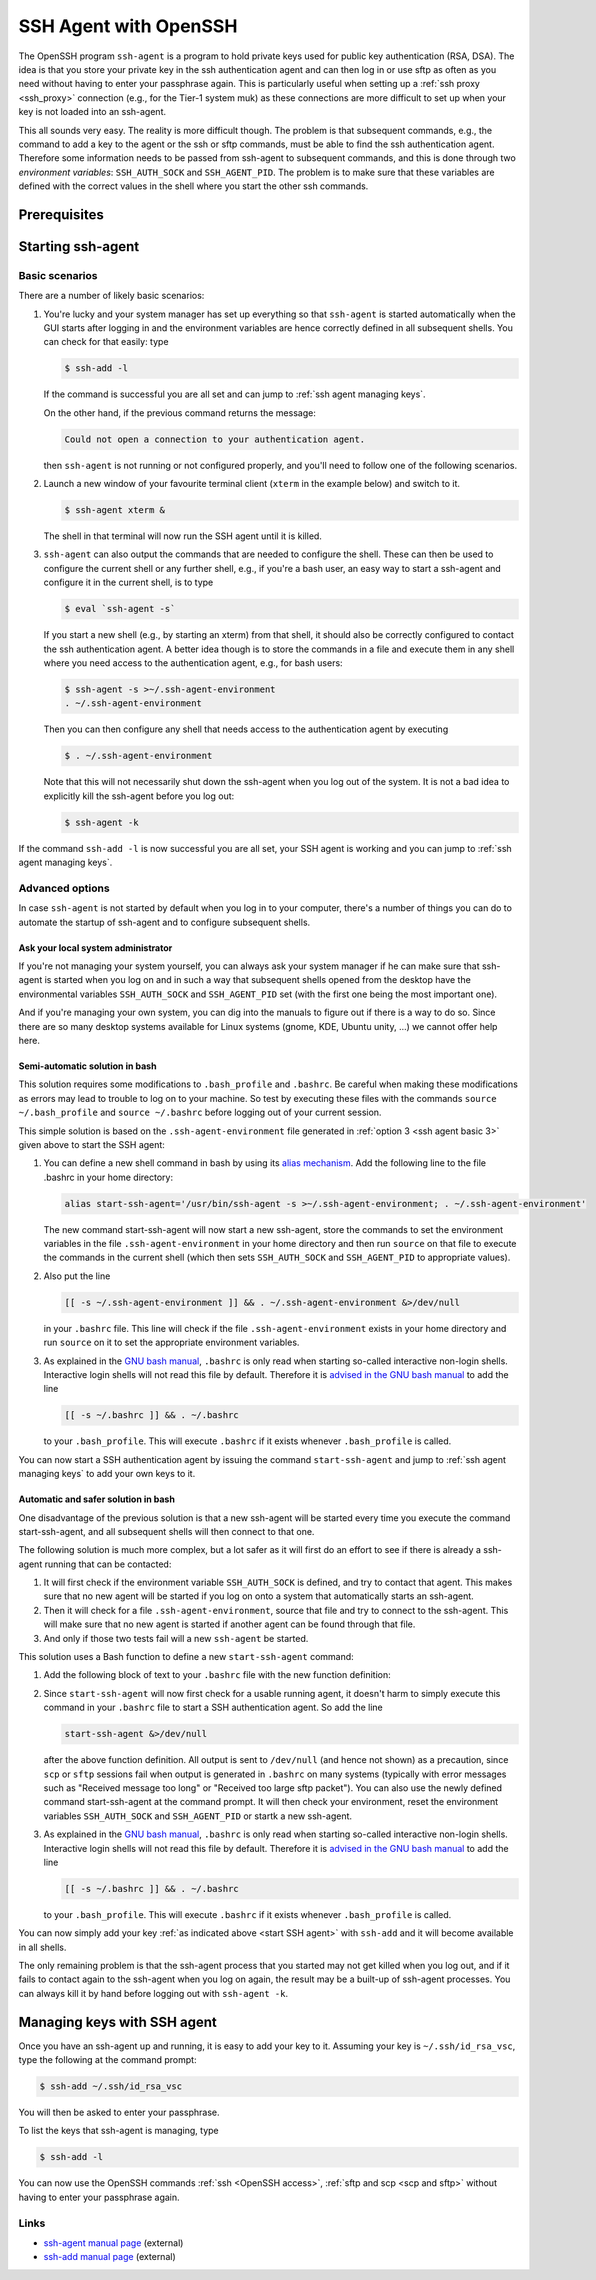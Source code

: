 .. _OpenSSH agent:

######################
SSH Agent with OpenSSH
######################

The OpenSSH program ``ssh-agent`` is a program to hold private keys used for
public key authentication (RSA, DSA). The idea is that you store your
private key in the ssh authentication agent and can then log in or use
sftp as often as you need without having to enter your passphrase again.
This is particularly useful when setting up a :ref:`ssh proxy <ssh_proxy>` 
connection (e.g., for the Tier-1 system muk) as these connections are more
difficult to set up when your key is not loaded into an ssh-agent.

This all sounds very easy. The reality is more difficult though. The
problem is that subsequent commands, e.g., the command to add a key to
the agent or the ssh or sftp commands, must be able to find the ssh
authentication agent. Therefore some information needs to be passed from
ssh-agent to subsequent commands, and this is done through two
*environment variables*: ``SSH_AUTH_SOCK`` and ``SSH_AGENT_PID``. The
problem is to make sure that these variables are defined with the
correct values in the shell where you start the other ssh commands.

Prerequisites
=============

.. tab-set::
   :sync-group: vsc-sites

   .. tab-item:: KU Leuven/UHasselt
      :sync: kuluh

      To access KU Leuven clusters, only an approved
      :ref:`VSC account <access>` is needed as a prerequisite.

   .. tab-item:: UAntwerpen
      :sync: ua

      Before you run ``ssh-agent``, you need to have a private key in OpenSSH
      format, which can be created with OpenSSH itself.
      See :ref:`generating keys linux` to find out how to generate and use one.
      
   .. tab-item:: UGent
      :sync: ug

      Before you run ``ssh-agent``, you need to have a private key in OpenSSH
      format, which can be created with OpenSSH itself.
      See :ref:`generating keys linux` to find out how to generate and use one.
      
   .. tab-item:: VUB
      :sync: vub

      Before you run ``ssh-agent``, you need to have a private key in OpenSSH
      format, which can be created with OpenSSH itself.
      See :ref:`generating keys linux` to find out how to generate and use one.

.. _start SSH agent:

Starting ssh-agent
==================

.. _ssh agent basic:

Basic scenarios
---------------

There are a number of likely basic scenarios:

#. You're lucky and your system manager has set up everything so that
   ``ssh-agent`` is started automatically when the GUI starts after logging
   in and the environment variables are hence correctly defined in all
   subsequent shells. You can check for that easily: type

   .. code-block:: bash

      $ ssh-add -l

   If the command is successful you are all set and can jump to
   :ref:`ssh agent managing keys`.

   On the other hand, if the previous command returns the message:

   .. code-block:: text

      Could not open a connection to your authentication agent.

   then ``ssh-agent`` is not running or not configured properly, and you'll
   need to follow one of the following scenarios.

#. Launch a new window of your favourite terminal client (``xterm`` in the
   example below) and switch to it. 

   .. code-block:: bash

      $ ssh-agent xterm &
          

   The shell in that terminal will now run the SSH agent until it is killed.

   .. _ssh agent basic 3:

#. ``ssh-agent`` can also output the commands that are needed to configure
   the shell. These can then be used to configure the current shell or
   any further shell, e.g., if you're a bash user, an easy way to start
   a ssh-agent and configure it in the current shell, is to type

   .. code-block:: bash

      $ eval `ssh-agent -s`
          

   If you start a new shell (e.g., by starting an xterm) from that shell, it
   should also be correctly configured to contact the ssh authentication agent.
   A better idea though is to store the commands in a file and execute them in
   any shell where you need access to the authentication agent, e.g., for bash
   users:

   .. code-block:: bash

      $ ssh-agent -s >~/.ssh-agent-environment
      . ~/.ssh-agent-environment
          

   Then you can then configure any shell that needs access to the
   authentication agent by executing

   .. code-block:: bash

      $ . ~/.ssh-agent-environment

   Note that this will not necessarily shut down the ssh-agent when you
   log out of the system. It is not a bad idea to explicitly kill the
   ssh-agent before you log out:

   .. code-block:: bash

      $ ssh-agent -k
          

If the command ``ssh-add -l`` is now successful you are all set, your SSH agent
is working and you can jump to :ref:`ssh agent managing keys`.

Advanced options
----------------

In case ``ssh-agent`` is not started by default when you log in to your
computer, there's a number of things you can do to automate the startup
of ssh-agent and to configure subsequent shells.

Ask your local system administrator
~~~~~~~~~~~~~~~~~~~~~~~~~~~~~~~~~~~

If you're not managing your system yourself, you can always ask your
system manager if he can make sure that ssh-agent is started when you
log on and in such a way that subsequent shells opened from the desktop
have the environmental variables ``SSH_AUTH_SOCK`` and ``SSH_AGENT_PID``
set (with the first one being the most important one).

And if you're managing your own system, you can dig into the manuals to
figure out if there is a way to do so. Since there are so many desktop
systems available for Linux systems (gnome, KDE, Ubuntu unity, ...) we
cannot offer help here.

Semi-automatic solution in bash
~~~~~~~~~~~~~~~~~~~~~~~~~~~~~~~

This solution requires some modifications to ``.bash_profile`` and ``.bashrc``.
Be careful when making these modifications as errors may lead to trouble to log
on to your machine. So test by executing these files with the commands
``source ~/.bash_profile`` and ``source ~/.bashrc`` before logging out of your
current session.

This simple solution is based on the ``.ssh-agent-environment`` file generated
in :ref:`option 3 <ssh agent basic 3>` given above to start the SSH agent:

#. You can define a new shell command in bash by using its
   `alias mechanism <https://www.gnu.org/software/bash/manual/bash.html#Aliases>`__.
   Add the following line to the file .bashrc in your home directory:

   .. code-block:: bash

      alias start-ssh-agent='/usr/bin/ssh-agent -s >~/.ssh-agent-environment; . ~/.ssh-agent-environment'
          

   The new command start-ssh-agent will now start a new ssh-agent, store
   the commands to set the environment variables in the file
   ``.ssh-agent-environment`` in your home directory and then run ``source``
   on that file to execute the commands in the current shell (which then
   sets ``SSH_AUTH_SOCK`` and ``SSH_AGENT_PID`` to appropriate values).

#. Also put the line

   .. code-block:: bash

      [[ -s ~/.ssh-agent-environment ]] && . ~/.ssh-agent-environment &>/dev/null
          

   in your ``.bashrc`` file. This line will check if the file
   ``.ssh-agent-environment`` exists in your home directory and run ``source``
   on it to set the appropriate environment variables.

#. As explained in the `GNU bash manual <https://www.gnu.org/software/bash/manual/bash.html#Bash-Startup-Files>`__,
   ``.bashrc`` is only read when starting so-called interactive non-login
   shells. Interactive login shells will not read this file by default.
   Therefore it is `advised in the GNU bash manual <https://www.gnu.org/software/bash/manual/bash.html#Bash-Startup-Files>`__
   to add the line

   .. code-block:: bash

      [[ -s ~/.bashrc ]] && . ~/.bashrc
          

   to your ``.bash_profile``. This will execute ``.bashrc`` if it exists
   whenever ``.bash_profile`` is called.

You can now start a SSH authentication agent by issuing the command
``start-ssh-agent`` and jump to :ref:`ssh agent managing keys` to add your own
keys to it.

Automatic and safer solution in bash
~~~~~~~~~~~~~~~~~~~~~~~~~~~~~~~~~~~~

One disadvantage of the previous solution is that a new ssh-agent will
be started every time you execute the command start-ssh-agent, and all
subsequent shells will then connect to that one.

The following solution is much more complex, but a lot safer as it will
first do an effort to see if there is already a ssh-agent running that
can be contacted:

#. It will first check if the environment variable ``SSH_AUTH_SOCK`` is
   defined, and try to contact that agent. This makes sure that no new
   agent will be started if you log on onto a system that automatically
   starts an ssh-agent.
#. Then it will check for a file ``.ssh-agent-environment``, source that
   file and try to connect to the ssh-agent. This will make sure that no
   new agent is started if another agent can be found through that file.
#. And only if those two tests fail will a new ``ssh-agent`` be started.

This solution uses a Bash function to define a new ``start-ssh-agent`` command:

#. Add the following block of text to your ``.bashrc`` file with the new
   function definition:

   .. dropdown:: Code of start-ssh-agent function 

      .. code-block:: bash

         start-ssh-agent() {
         #
         # Start an ssh agent if none is running already.
         # * First we try to connect to one via SSH_AUTH_SOCK
         # * If that doesn't work out, we try via the file ssh-agent-environment
         # * And if that doesn't work out either, we just start a fresh one and write
         #   the information about it to ssh-agent-environment for future use.
         #
         # We don't really test for a correct value of SSH_AGENT_PID as the only 
         # consequence of not having it set seems to be that one cannot kill
         # the ssh-agent with ssh-agent -k. But starting another one wouldn't 
         # help to clean up the old one anyway.
         #
         # Note: ssh-add return codes: 
         #   0 = success,
         #   1 = specified command fails (e.g., no keys with ssh-add -l)
         #   2 = unable to contact the authentication agent
         #
         sshfile=~/.ssh-agent-environment
         #
         # First effort: Via SSH_AUTH_SOCK/SSH_AGENT_PID
         #
         if [ -n "$SSH_AUTH_SOCK" ]; then
           # SSH_AUTH_SOCK is defined, so try to connect to the authentication agent
           # it should point to. If it succeeds, reset newsshagent.
           ssh-add -l &>/dev/null 
           if [[ $? != 2 ]]; then 
             echo "SSH agent already running."
             unset sshfile
             return 0
           else
             echo "Could not contact the ssh-agent pointed at by SSH_AUTH_SOCK, trying more..."
           fi
         fi
         #
         # Second effort: If we're still looking for an ssh-agent, try via $sshfile
         #
         if [ -e "$sshfile" ]; then
           # Load the environment given in $sshfile
           . $sshfile &>/dev/null
           # Try to contact the ssh-agent
           ssh-add -l &>/dev/null 
           if [[ $? != 2 ]]; then 
             echo "SSH agent already running; reconfigured the environment."
             unset sshfile
             return 0
           else
             echo "Could not contact the ssh-agent pointed at by $sshfile."
           fi
         fi
         #
         # And if we haven't found a working one, start a new one...
         #
         #Create a new ssh-agent
         echo "Creating new SSH agent."
         ssh-agent -s > $sshfile && . $sshfile    
         unset sshfile
         }
             

      A shorter version without all the comments and that does not generate
      output is

      .. code-block:: bash

         start-ssh-agent() {
         sshfile=~/.ssh-agent-environment
         #
         if [ -n "$SSH_AUTH_SOCK" ]; then
           ssh-add -l &>/dev/null 
           [[ $? != 2 ]] && unset sshfile && return 0
         fi
         #
         if [ -e "$sshfile" ]; then
           . $sshfile &>/dev/null
           ssh-add -l &>/dev/null 
           [[ $? != 2 ]] && unset sshfile && return 0
         fi
         #
         ssh-agent -s > $sshfile && . $sshfile &>/dev/null
         unset sshfile
         }
             

      This defines the command ``start-ssh-agent``.

#. Since ``start-ssh-agent`` will now first check for a usable running
   agent, it doesn't harm to simply execute this command in your ``.bashrc``
   file to start a SSH authentication agent. So add the line

   .. code-block:: bash

      start-ssh-agent &>/dev/null
          

   after the above function definition. All output is sent to ``/dev/null``
   (and hence not shown) as a precaution, since ``scp`` or ``sftp``
   sessions fail when output is generated in ``.bashrc`` on many systems
   (typically with error messages such as \"Received message too long"
   or "Received too large sftp packet"). You can also use the newly
   defined command start-ssh-agent at the command prompt. It will then
   check your environment, reset the environment variables ``SSH_AUTH_SOCK``
   and ``SSH_AGENT_PID`` or startk a new ssh-agent.

#. As explained in the `GNU bash manual
   <https://www.gnu.org/software/bash/manual/bash.html#Bash-Startup-Files>`_,
   ``.bashrc`` is only read when starting so-called interactive non-login
   shells. Interactive login shells will not read this file by default.
   Therefore it is `advised in the GNU bash
   manual <https://www.gnu.org/software/bash/manual/bash.html#Bash-Startup-Files>`_
   to add the line

   .. code-block:: bash

      [[ -s ~/.bashrc ]] && . ~/.bashrc
          

   to your ``.bash_profile``. This will execute ``.bashrc`` if it exists
   whenever ``.bash_profile`` is called.

You can now simply add your key :ref:`as indicated above <start SSH agent>` with
``ssh-add`` and it will become available in all shells.

The only remaining problem is that the ssh-agent process that you
started may not get killed when you log out, and if it fails to contact
again to the ssh-agent when you log on again, the result may be a
built-up of ssh-agent processes. You can always kill it by hand before
logging out with ``ssh-agent -k``.

.. _ssh agent managing keys:

Managing keys with SSH agent
============================

Once you have an ssh-agent up and running, it is easy to add your key to it.
Assuming your key is ``~/.ssh/id_rsa_vsc``, type the following at the command
prompt:

.. code-block:: bash

   $ ssh-add ~/.ssh/id_rsa_vsc

You will then be asked to enter your passphrase.

To list the keys that ssh-agent is managing, type

.. code-block:: bash

   $ ssh-add -l

You can now use the OpenSSH commands :ref:`ssh <OpenSSH access>`,
:ref:`sftp and scp <scp and sftp>` without having to enter your passphrase
again.

Links
-----

* `ssh-agent manual page <http://man.openbsd.org/ssh-agent>`_ (external)
* `ssh-add manual page <http://man.openbsd.org/ssh-add>`_ (external)
